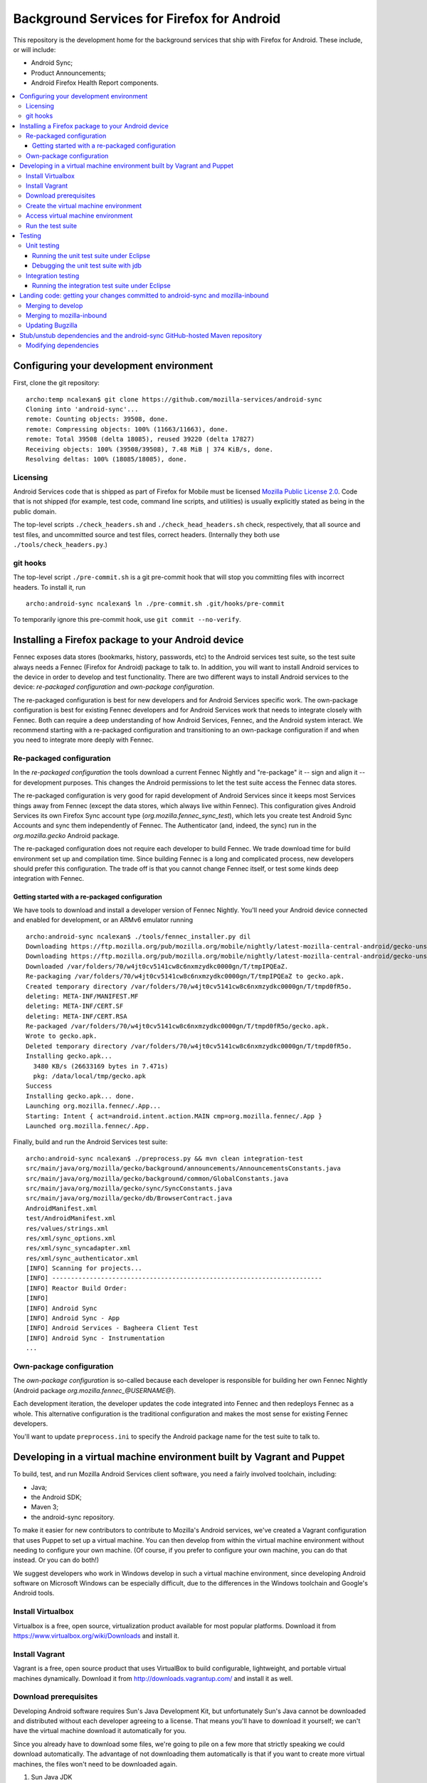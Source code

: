 ===========================================
Background Services for Firefox for Android
===========================================

This repository is the development home for the background services
that ship with Firefox for Android.  These include, or will include:

* Android Sync;
* Product Announcements;
* Android Firefox Health Report components.

.. contents:: :local:

Configuring your development environment
========================================

First, clone the git repository: ::

  archo:temp ncalexan$ git clone https://github.com/mozilla-services/android-sync
  Cloning into 'android-sync'...
  remote: Counting objects: 39508, done.
  remote: Compressing objects: 100% (11663/11663), done.
  remote: Total 39508 (delta 18085), reused 39220 (delta 17827)
  Receiving objects: 100% (39508/39508), 7.48 MiB | 374 KiB/s, done.
  Resolving deltas: 100% (18085/18085), done.

Licensing
---------

Android Services code that is shipped as part of Firefox for Mobile
must be licensed `Mozilla Public License 2.0`_.  Code that is not
shipped (for example, test code, command line scripts, and utilities)
is usually explicitly stated as being in the public domain.

.. _`Mozilla Public License 2.0`: http://www.mozilla.org/MPL

The top-level scripts ``./check_headers.sh`` and
``./check_head_headers.sh`` check, respectively, that all source and
test files, and uncommitted source and test files, correct headers.
(Internally they both use ``./tools/check_headers.py``.)

git hooks
---------

The top-level script ``./pre-commit.sh`` is a git pre-commit hook that
will stop you committing files with incorrect headers.  To install it,
run ::

  archo:android-sync ncalexan$ ln ./pre-commit.sh .git/hooks/pre-commit

.. note:

  If the pre-commit hook is failing, check that
  ``.git/hooks/pre-commit`` exists and is executable.

To temporarily ignore this pre-commit hook, use ``git commit --no-verify``.

Installing a Firefox package to your Android device
===================================================

Fennec exposes data stores (bookmarks, history, passwords, etc) to the
Android services test suite, so the test suite always needs a Fennec
(Firefox for Android) package to talk to.  In addition, you will want
to install Android services to the device in order to develop and test
functionality.  There are two different ways to install Android
services to the device: *re-packaged configuration* and *own-package
configuration*.


The re-packaged configuration is best for new developers and for
Android Services specific work.  The own-package configuration is best
for existing Fennec developers and for Android Services work that
needs to integrate closely with Fennec.  Both can require a deep
understanding of how Android Services, Fennec, and the Android system
interact.  We recommend starting with a re-packaged configuration and
transitioning to an own-package configuration if and when you need to
integrate more deeply with Fennec.

Re-packaged configuration
-------------------------

In the *re-packaged configuration* the tools download a current Fennec
Nightly and "re-package" it -- sign and align it -- for development
purposes.  This changes the Android permissions to let the test suite
access the Fennec data stores.

The re-packaged configuration is very good for rapid development of
Android Services since it keeps most Services things away from Fennec
(except the data stores, which always live within Fennec).  This
configuration gives Android Services its own Firefox Sync account type
(*org.mozilla.fennec_sync_test*), which lets you create test Android
Sync Accounts and sync them independently of Fennec.  The
Authenticator (and, indeed, the sync) run in the *org.mozilla.gecko*
Android package.

The re-packaged configuration does not require each developer to build
Fennec.  We trade download time for build environment set up and
compilation time.  Since building Fennec is a long and complicated
process, new developers should prefer this configuration.  The trade
off is that you cannot change Fennec itself, or test some kinds deep
integration with Fennec.

Getting started with a re-packaged configuration
~~~~~~~~~~~~~~~~~~~~~~~~~~~~~~~~~~~~~~~~~~~~~~~~

We have tools to download and install a developer version of Fennec
Nightly.  You'll need your Android device connected and enabled for
development, or an ARMv6 emulator running ::

  archo:android-sync ncalexan$ ./tools/fennec_installer.py dil
  Downloading https://ftp.mozilla.org/pub/mozilla.org/mobile/nightly/latest-mozilla-central-android/gecko-unsigned-unaligned.apk...
  Downloading https://ftp.mozilla.org/pub/mozilla.org/mobile/nightly/latest-mozilla-central-android/gecko-unsigned-unaligned.apk... done.
  Downloaded /var/folders/70/w4jt0cv5141cw8c6nxmzydkc0000gn/T/tmpIPQEaZ.
  Re-packaging /var/folders/70/w4jt0cv5141cw8c6nxmzydkc0000gn/T/tmpIPQEaZ to gecko.apk.
  Created temporary directory /var/folders/70/w4jt0cv5141cw8c6nxmzydkc0000gn/T/tmpd0fR5o.
  deleting: META-INF/MANIFEST.MF
  deleting: META-INF/CERT.SF
  deleting: META-INF/CERT.RSA
  Re-packaged /var/folders/70/w4jt0cv5141cw8c6nxmzydkc0000gn/T/tmpd0fR5o/gecko.apk.
  Wrote to gecko.apk.
  Deleted temporary directory /var/folders/70/w4jt0cv5141cw8c6nxmzydkc0000gn/T/tmpd0fR5o.
  Installing gecko.apk...
    3480 KB/s (26633169 bytes in 7.471s)
    pkg: /data/local/tmp/gecko.apk
  Success
  Installing gecko.apk... done.
  Launching org.mozilla.fennec/.App...
  Starting: Intent { act=android.intent.action.MAIN cmp=org.mozilla.fennec/.App }
  Launched org.mozilla.fennec/.App.

Finally, build and run the Android Services test suite: ::

  archo:android-sync ncalexan$ ./preprocess.py && mvn clean integration-test
  src/main/java/org/mozilla/gecko/background/announcements/AnnouncementsConstants.java
  src/main/java/org/mozilla/gecko/background/common/GlobalConstants.java
  src/main/java/org/mozilla/gecko/sync/SyncConstants.java
  src/main/java/org/mozilla/gecko/db/BrowserContract.java
  AndroidManifest.xml
  test/AndroidManifest.xml
  res/values/strings.xml
  res/xml/sync_options.xml
  res/xml/sync_syncadapter.xml
  res/xml/sync_authenticator.xml
  [INFO] Scanning for projects...
  [INFO] ------------------------------------------------------------------------
  [INFO] Reactor Build Order:
  [INFO]
  [INFO] Android Sync
  [INFO] Android Sync - App
  [INFO] Android Services - Bagheera Client Test
  [INFO] Android Sync - Instrumentation
  ...

Own-package configuration
-------------------------

The *own-package configuration* is so-called because each developer is
responsible for building her own Fennec Nightly (Android package
*org.mozilla.fennec_\@USERNAME\@*).

Each development iteration, the developer updates the code integrated
into Fennec and then redeploys Fennec as a whole.  This alternative
configuration is the traditional configuration and makes the most
sense for existing Fennec developers.

You'll want to update ``preprocess.ini`` to specify the Android
package name for the test suite to talk to.

Developing in a virtual machine environment built by Vagrant and Puppet
=======================================================================

To build, test, and run Mozilla Android Services client software, you
need a fairly involved toolchain, including:

* Java;
* the Android SDK;
* Maven 3;
* the android-sync repository.

To make it easier for new contributors to contribute to Mozilla's
Android services, we've created a Vagrant configuration that uses
Puppet to set up a virtual machine.  You can then develop from within
the virtual machine environment without needing to configure your own
machine.  (Of course, if you prefer to configure your own machine, you
can do that instead.  Or you can do both!)

We suggest developers who work in Windows develop in such a virtual
machine environment, since developing Android software on Microsoft
Windows can be especially difficult, due to the differences in the
Windows toolchain and Google's Android tools.

Install Virtualbox
------------------

Virtualbox is a free, open source, virtualization product available
for most popular platforms.  Download it from
https://www.virtualbox.org/wiki/Downloads and install it.

Install Vagrant
---------------

Vagrant is a free, open source product that uses VirtualBox to build
configurable, lightweight, and portable virtual machines dynamically.
Download it from http://downloads.vagrantup.com/ and install it as
well.

Download prerequisites
----------------------

Developing Android software requires Sun's Java Development Kit, but
unfortunately Sun's Java cannot be downloaded and distributed without
each developer agreeing to a license.  That means you'll have to
download it yourself; we can't have the virtual machine download it
automatically for you.

Since you already have to download some files, we're going to pile on
a few more that strictly speaking we could download automatically.
The advantage of not downloading them automatically is that if you
want to create more virtual machines, the files won't need to be
downloaded again.

1. Sun Java JDK
   
   Go to
   http://www.oracle.com/technetwork/java/javase/downloads/index.html
   select the latest version, accept the license agreement, and
   download the **Linux x86** version named
   ``jdk-VERSION-linux-i586.tar.gz``.  That file needs to go in the
   directory ``puppet/modules/data/files/``.

1. Sun Java Cryptography Policy
   
   We need the Java Cryptography Extension (JCE) Unlimited Strength
   Jurisdiction Policy Files 7 to perform strong encryption.
   
   Go to
   http://www.oracle.com/technetwork/java/javase/downloads/jce-7-download-432124.html
   accept the license agreement, and download the file named
   ``UnlimitedJCEPolicyJDK7.zip``.  That file also needs to go in the
   directory ``puppet/modules/data/files/``.

1. Google Android SDK, platform, and platform tools
   
   Download the following files:
   
   * http://dl.google.com/android/android-sdk_r21.1-linux.tgz
   * http://dl-ssl.google.com/android/repository/android-17_r02.zip
   * http://dl-ssl.google.com/android/repository/platform-tools_r16.0.2-linux.zip
   
   They all need to go in the same directory ``puppet/modules/data/files/``.

At the end, you should have the following files: ::

  archo:android-sync ncalexan$ ls -1 puppet/modules/data/files
  README.txt
  UnlimitedJCEPolicyJDK7.zip
  android-17_r02.zip
  android-sdk_r21.1-linux.tgz
  jdk-7u17-linux-i586.tar.gz
  platform-tools_r16.0.2-linux.zip

Create the virtual machine environment
--------------------------------------

Now we should be able to create the virtual machine using Vagrant.
The command is ``vagrant up develop``: ::

    archo:android-sync ncalexan$ vagrant up develop
    [default] Importing base box 'precise32'...
    [default] The guest additions on this VM do not match the install version of
    VirtualBox! This may cause things such as forwarded ports, shared
    folders, and more to not work properly. If any of those things fail on
    this machine, please update the guest additions and repackage the
    box.

    Guest Additions Version: 4.2.0
    VirtualBox Version: 4.2.4
    [default] Matching MAC address for NAT networking...
    [default] Clearing any previously set forwarded ports...
    [default] Forwarding ports...
    [default] -- 22 => 2222 (adapter 1)
    [default] Creating shared folders metadata...
    [default] Clearing any previously set network interfaces...
    [default] Booting VM...
    [default] Waiting for VM to boot. This can take a few minutes.
    [default] VM booted and ready for use!
    [default] Mounting shared folders...
    [default] -- v-root: /vagrant
    [default] -- manifests: /tmp/vagrant-puppet/manifests
    [default] -- v-pp-m0: /tmp/vagrant-puppet/modules-0
    [default] Running provisioner: Vagrant::Provisioners::Puppet...
    [default] Running Puppet with /tmp/vagrant-puppet/manifests/develop.pp...
    stdin: is not a tty
    info: Applying configuration version '1352165432'

    ...

    info: Creating state file /var/lib/puppet/state/state.yaml

    notice: Finished catalog run in 113.84 seconds

Access virtual machine environment
----------------------------------

Now you should be able to connect to the virtual machine using SSH.
The command is ``vagrant ssh develop``: ::

  archo:android-sync ncalexan$ vagrant ssh develop
  Welcome to Ubuntu 12.04 LTS (GNU/Linux 3.2.0-23-generic-pae i686)

   * Documentation:  https://help.ubuntu.com/
  Welcome to your Vagrant-built virtual machine.
  Last login: Fri Sep 14 06:22:31 2012 from 10.0.2.2
  vagrant@precise32:~$ cd /vagrant
  vagrant@precise32:/vagrant$ ls

  ...

  android-sync-app
  android-sync-instrumentation

  ...

Run the test suite
------------------

And now, hopefully, you can run the Android Services test suite! It will
download the internet, but that should only happen on the first run,
and then it should run all the tests and report success: ::

  vagrant@precise32:~$ cd /vagrant
  vagrant@precise32:/vagrant$ ./preprocess.py && mvn clean test
  src/main/java/org/mozilla/gecko/background/announcements/AnnouncementsConstants.java
  src/main/java/org/mozilla/gecko/background/common/GlobalConstants.java
  src/main/java/org/mozilla/gecko/sync/SyncConstants.java
  src/main/java/org/mozilla/gecko/db/BrowserContract.java
  AndroidManifest.xml
  test/AndroidManifest.xml
  res/values/strings.xml
  res/xml/sync_options.xml
  res/xml/sync_syncadapter.xml
  res/xml/sync_authenticator.xml
  [INFO] Scanning for projects...
  [INFO] ------------------------------------------------------------------------
  [INFO] Reactor Build Order:
  [INFO]
  [INFO] Android Sync
  [INFO] Android Sync - App
  [INFO] Android Services - Bagheera Client Test
  [INFO] Android Sync - Instrumentation

  ...

  [INFO] Reactor Summary:
  [INFO]
  [INFO] Android Sync ...................................... SUCCESS [0.071s]
  [INFO] Android Sync - App ................................ SUCCESS [37.702s]
  [INFO] Android Services - Bagheera Client Test ........... SUCCESS [3.510s]
  [INFO] Android Sync - Instrumentation .................... SUCCESS [5.750s]
  [INFO] ------------------------------------------------------------------------
  [INFO] BUILD SUCCESS
  [INFO] ------------------------------------------------------------------------
  [INFO] Total time: 47.545s
  [INFO] Finished at: Thu Mar 14 00:25:49 UTC 2013
  [INFO] Final Memory: 30M/88M
  [INFO] ------------------------------------------------------------------------

Testing
=======

There are two test suites: a unit test suite that runs locally on your
development machine and an integration test suite that runs on your Android
device.  You need to have Fennec installed on your device, and you need to
configure ``./preprocess.ini`` correctly in order to run the integration test
suite.

Remember that any changes to preprocessed source files will need
``./preprocess.py`` to be run before any of the commands below, and you may
want to ``mvn clean`` to ensure all artifacts are up-to-date.

Unit testing
------------

The source files for the JUnit 4 unit test suite may be found in
``src/test/java/``.  The unit test suite can be run with the following
command: ::

  mvn test

Running the unit test suite under Eclipse
~~~~~~~~~~~~~~~~~~~~~~~~~~~~~~~~~~~~~~~~~

To run the unit test suite under Eclipse:

1. first configure the test suite launcher: under ``Preferences > Run/Debug >
   Launching > Default Launchers``, set the Debug and Run launchers to
   ``Android JUnit Test Launcher``;
1. select the ``android-sync`` project and execute ``Run > Run As ... > JUnit
   Test``.

You can debug under Eclipse using ``Debug > Debug As ... > JUnit Test.``.

Debugging the unit test suite with jdb
~~~~~~~~~~~~~~~~~~~~~~~~~~~~~~~~~~~~~~

The test suite can open a port for a remote debugger and wait for a connection
with the following command (tested with Maven 3.0.5, Arch Linux): ::

  mvn -Dmaven.surefire.debug test

Any remote debugger can be attached to this open port (by default port 5005).
For example, you can attach jdb by specifying the port and the associated
source directories: ::

  jdb -attach 5005 -sourcepath "src/main/java/:src/test/java/"

Integration testing
-------------------

The source files for the JUnit 3 integration test suite, also known as the
"Android instrumentation" test suite, may be found in ``test``.  The
integration test suite can be run with the following command: ::

  mvn integration-test

Running the integration test suite under Eclipse
~~~~~~~~~~~~~~~~~~~~~~~~~~~~~~~~~~~~~~~~~~~~~~~~

To run the integration test suite under Eclipse:

1. add the ``test`` subdirectory as a sub-project using ``File > Import >
   Existing project``;
1. refresh and clean everything;
1. select the ``test`` project and execute ``Run > Run As ... > Android JUnit
   Test``.

You can debug under Eclipse using ``Debug > Debug As ... > Android JUnit
Test.``.

Landing code: getting your changes committed to android-sync and mozilla-inbound
================================================================================

Since Android services are developed in a repository external to the
main Mozilla repositories, landing code is a two-step process.  We
first land on the branch ``develop`` of git repository
``android-sync``, and then we land on ``mozilla-inbound`` (or any
other Mozilla repository).

Merging to develop
------------------

We use a gitflow_-like development process.  All new work is developed
on a branch that is continually rebased to ``develop``.  We prefer to
name branches like ``username/bug-NUMBER-description``, e.g.,
``nalexander/bug-844347-logger``.  We always open a GitHub pull request
to get review before merging.

We always rebase our branches onto ``develop`` to keep our history easy
to read, and so that GitHub will automatically close our pull requests
after merge.  We include bug numbers at the start of every commit
message (this helps when parsing ``git blame``).  After rebasing, your
git log should look something like: ::

  2babb1b * nalexander/bug-844347-logger Bug 844347: move Logger and log writers to org.mozilla.gecko.background.common.log package.
  d868215 * Bug 844347: move org.mozilla.gecko.sync.GlobalConstants to org.mozilla.gecko.background.common.GlobalConstants.
  1c24220 * Bug 844347: fold BackgroundConstants.java into GlobalConstants.java.in.
  319879b * Bug 844347: separate Sync-specific from common pieces in {SyncConstants,GlobalConstants}.java.in.
  e19f136 * origin/develop develop Bug 845080 - Extract BackgroundService superclass. r=rnewman

Commit ``e19f136`` is ``develop``; the other four commits are the commits
to be merged into ``develop``.  To merge: ::

  $ git checkout develop
  $ git merge --no-ff -m "Bug 844347 - Factor logging code that is not Sync-specific out of org.mozilla.gecko.sync. r=rnewman" nalexander/bug-844347-logger

Note the ``--no-ff`` flag; we always want merge commits.  This is
partly because we only put the ``r=reviewer`` tag on the merge
commits.  By rebasing and merging in this way, it is easy to tell who
did what and how development proceeded.  Most of the time, all of the
changes you just merged to ``develop`` will be landed as a single
patch on ``mozilla-inbound``.  Therefore, your merge commit should say
what you did (not how you did it) and should reference the product you
modified (in this case, Sync).  At this point, your git log should
look something like: ::

  f1f41af *   develop Bug 844347 - Factor logging code that is not Sync-specific out of org.mozilla.gecko.sync. r=rnewman
          |\
  2babb1b | * origin/nalexander/bug-844347-logger nalexander/bug-844347-logger Bug 844347: move Logger and log writers to org.mozilla.gecko.background.common.log package.
  d868215 | * Bug 844347: move org.mozilla.gecko.sync.GlobalConstants to org.mozilla.gecko.background.common.GlobalConstants.
  1c24220 | * Bug 844347: fold BackgroundConstants.java into GlobalConstants.java.in.
  319879b | * Bug 844347: separate Sync-specific from common pieces in {SyncConstants,GlobalConstants}.java.in.
          |/
  e19f136 *   origin/develop Bug 845080 - Extract BackgroundService superclass. r=rnewman

Finally, you need to push your changes back upstream: ::

  $ git push origin develop

.. _gitflow: http://nvie.com/posts/a-successful-git-branching-model/

Merging to mozilla-inbound
--------------------------

Let's assume your working directories look like ::

  $ ls
  android-sync
  mozilla-inbound

First, create a new mq_ patch.  Ensure that you're correctly carrying
over the author from the commits merged into ``develop``. ::

  $ cd mozilla-inbound
  $ hg qnew -m "Bug 844347 - Factor logging code that is not Sync-specific out of org.mozilla.gecko.sync. r=rnewman" --user "Nick Alexander <nalexander@mozilla.com>" 844347.patch

Run the Android services code-drop script, targeting the correct
Mozilla repository.  (You can also use copy-code, which does not
verify that the code builds and the unit test suite passes.) ::

  $ cd android-sync
  $ ./fennec-code-drop.sh ../mozilla-inbound

These scripts copy pieces of the ``android-sync`` repository into
``mobile-inbound/mobile/android/``.  Now you need to refresh the
patch.  Be sure to add and remove files, and be aware that renamed
files require special care [#hgaddremove]_: ::

  $ cd mozilla-inbound
  $ hg status
  $ hg add any-missing-files.java
  $ hg rm anything-removed.java
  $ hg qref

Check that the patch is what you want to commit.  You are responsible
for anything that you land in the tree, so it behooves you to make
sure you get this right. ::

  $ less .hg/patches/844347.patch

Finally, ensure that everything builds and runs.  Assuming your object
directory is ``objdir-droid``: ::

  $ make -C objdir-droid
  $ make -C objdir-droid package install

You can now finish your patch, verify what you're going to send, and
push it upstream: ::

  $ hg qfinish tip
  $ hg outgoing
  $ hg push

.. _mq: http://mercurial.selenic.com/wiki/MqExtension

.. [#hgaddremove] See
   http://hgtip.com/tips/advanced/2009-09-30-detecting-renames-automatically/.
   Consider using the argument ``--similarity 95`` (not 100, since
   moving Java code often changes at least the package name).

Updating Bugzilla
-----------------

This is not Android services specific, but we'll call it out anyway.
You need to:

1. set the Bugzilla ticket status as ASSIGNED to the author of the commits;
1. add the changeset URL that ``hg push`` reports to the Bugzilla
   ticket;
1. and set the target milestone.

Stub/unstub dependencies and the android-sync GitHub-hosted Maven repository
============================================================================

Android Sync stubs and unstubs several Android modules as part of our
testing framework.  The ``android-sync`` Maven project automatically
downloads the JAR files for these dependencies and caches them locally
(so they should only be downloaded once).  This makes our "first run"
set up shorter, since new contributors don't need to manually fetch
and install these modules.

These stub module dependencies are separate git projects, hosted at

* https://github.com/rnewman/sharedpreferences-stub
* https://github.com/rnewman/log-unstub
* https://github.com/rnewman/base64-unstub

The Maven artifacts (JAR files) of these are uploaded to the
``mvn-repo`` branch of ``github.com/mozilla-services/android-sync``.

Modifying dependencies
----------------------

In the unlikely event you need to modify these dependencies, the
source is delivered as git submodules.  Use ::

  git submodule init
  git submodule update

to populate the ``external`` directory with this source code.  You
will need to commit any changes you make to ``external/DEPENDENCY`` to
the appropriate git repository, and you will need to ``mvn deploy``
the updated JAR files to the GitHub Maven repository; see the
documentation of each dependency project for more information.

.. ## Old notes -- mostly still correct but not all up to date

.. * You need Maven 3.  Homebrew is possibly easiest:

..   brew update
..   brew install maven

.. * You need to prepare the repo before you can use it.
..   * Use `preprocess.py` to build manifests etc. to keep Eclipse happy. The output
..     is ignored by Git, and the Fennec merge script skips them, too.
..   * The `fennec-code-drop.sh` script does this for you, as well as running tests.
..   * To run Android tests, you'll need to create .project and .classpath in `test`,
..     too.

.. * To make changes to generated files.
..   * strings.xml doesn't exist. Modify strings.xml.in.
..   * AndroidManifest.xml doesn't exist. Modify the file fragments in manifests/.
..   * The same goes for other files that are produced by preprocess.py.
..   * If you want to alter a value _to affect our build only_, put it in
..     AndroidManifest.xml.in.

.. * To run the unit and integration test suites:
..   * `mvn test`
..   * `mvn integration-test` with an emulator running or a device connected.

.. * To merge to mozilla-central:

..   MC=~/moz/hg/mozilla-central
..   pushd $MC
..   hg qpop --all
..   hg pull -u
..   hg qnew -m "Android Sync code drop." code-drop
..   popd
..   ./fennec-code-drop.sh $MC
..   pushd $MC
..   # hg add any files that have been added. Removing files that have been
..   # removed is an exercise for the reader.
..   hg qrefresh

.. * If you *know* all tests pass, or you're in an environment that prevents you
..   from running them, you can invoke `fennec-copy-code.sh` directly (with the
..   appropriate environment variables.)

.. * To build mozilla-central:

..   # You can do a partial build if you know what you're doing.
..   make -f client.mk
..   make -C objdir-fennec package
..   adb install -r objdir-fennec/dist/fennec*.apk

.. * You'll need subgit to work with external dependency clones.

..   http://rustyklophaus.com/articles/20100124-SubmodulesAndSubreposDoneRight.html

